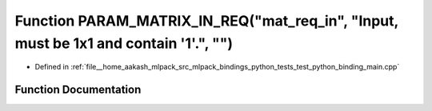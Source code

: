.. _exhale_function_test__python__binding__main_8cpp_1a92dc76b8b07e622359562933997231ae:

Function PARAM_MATRIX_IN_REQ("mat_req_in", "Input, must be 1x1 and contain '1'.", "")
=====================================================================================

- Defined in :ref:`file__home_aakash_mlpack_src_mlpack_bindings_python_tests_test_python_binding_main.cpp`


Function Documentation
----------------------


.. doxygenfunction:: PARAM_MATRIX_IN_REQ("mat_req_in", "Input, must be 1x1 and contain '1'.", "")
